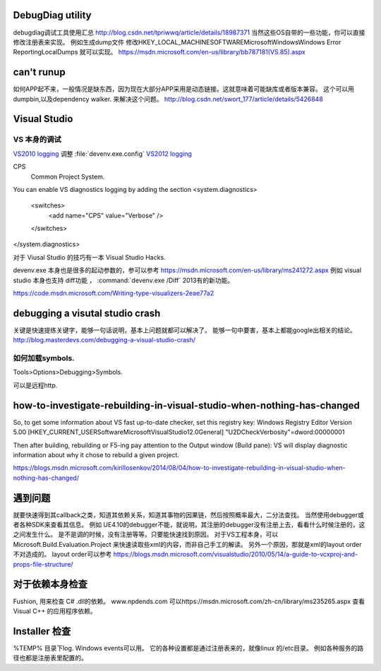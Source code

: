 DebugDiag utility
=================

debugdiag调试工具使用汇总  http://blog.csdn.net/tpriwwq/article/details/18987371
当然这些OS自带的一些功能，你可以直接修改注册表来实现。
例如生成dump文件 修改HKEY_LOCAL_MACHINE\SOFTWARE\Microsoft\Windows\Windows Error Reporting\LocalDumps 就可以实现。
https://msdn.microsoft.com/en-us/library/bb787181(VS.85).aspx


can't runup
===========

如何APP起不来，一般情况是缺东西，因为现在大部分APP采用是动态链接。这就意味着可能缺库或者版本兼容。
这个可以用 dumpbin,以及dependency walker. 来解决这个问题。
http://blog.csdn.net/swort_177/article/details/5426848

Visual Studio
=============


VS 本身的调试
-------------
`VS2010 logging <http://blogs.msdn.com/b/vsproject/archive/2009/07/21/enable-c-project-system-logging.aspx (VS 2010)>`_ 
调整 :file:`devenv.exe.config` 
`VS2012 logging <http://blogs.msdn.com/b/andrewarnottms/archive/2012/06/07/enable-c-and-javascript-project-system-tracing.aspx>`_ 

CPS
  Common Project System.

You can enable VS diagnostics logging by adding the section
<system.diagnostics>
  <switches>
    <add name="CPS" value="Verbose" />
  </switches>
</system.diagnostics>
  

对于 Viusal Studio 的技巧有一本 Visual Studio Hacks. 

devenv.exe 本身也是很多的起动参数的，参可以参考 https://msdn.microsoft.com/en-us/library/ms241272.aspx
例如 visual studio 本身也支持 diff功能 ， :command:`devenv.exe /Diff` 2013有的新功能。

https://code.msdn.microsoft.com/Writing-type-visualizers-2eae77a2

debugging a visutal studio crash
=================================

关键是快速提练关键字，能够一句话说明，基本上问题就都可以解决了。 能够一句中要害，基本上都能google出相关的结论。
http://blog.masterdevs.com/debugging-a-visual-studio-crash/



如何加载symbols.
----------------
Tools>Options>Debugging>Symbols.

可以是远程http.

how-to-investigate-rebuilding-in-visual-studio-when-nothing-has-changed
========================================================================

So, to get some information about VS fast up-to-date checker, set this registry key:
Windows Registry Editor Version 5.00
[HKEY_CURRENT_USER\Software\Microsoft\VisualStudio\12.0\General]
"U2DCheckVerbosity"=dword:00000001

Then after building, rebuilding or F5-ing pay attention to the Output window (Build pane):
VS will display diagnostic information about why it chose to rebuild a given project.

https://blogs.msdn.microsoft.com/kirillosenkov/2014/08/04/how-to-investigate-rebuilding-in-visual-studio-when-nothing-has-changed/


遇到问题
========

就要快速得到其callback之类，知道其依赖关系，知道其事物的因果链，然后按照概率最大，二分法查找。
当然使用debugger或者各种SDK来查看其信息。
例如 UE4.10的debugger不能，就说明，其注册的debugger没有注册上去，看看什么时候注册的，这之间发生什么。
是不是调的时候，没有注册等等。只要能快速找到原因。
对于VS工程本身，可以Microsoft.Build.Evaluation.Project 来快速读取些xml的内容，而非自己手工的解读。
另外一个原因，那就是xml的layout order不对造成的。 layout order可以参考
https://blogs.msdn.microsoft.com/visualstudio/2010/05/14/a-guide-to-vcxproj-and-props-file-structure/


对于依赖本身检查
================

Fushion, 用来检查 C# .dll的依赖。
www.npdends.com 可以https://msdn.microsoft.com/zh-cn/library/ms235265.aspx 查看Visual C++ 的应用程序依赖。

Installer 检查
==============

%TEMP% 目录下log.
Windows events可以用。
它的各种设置都是通过注册表来的，就像linux 的/etc目录。
例如各种服务的路径也都是注册表里配置的。




